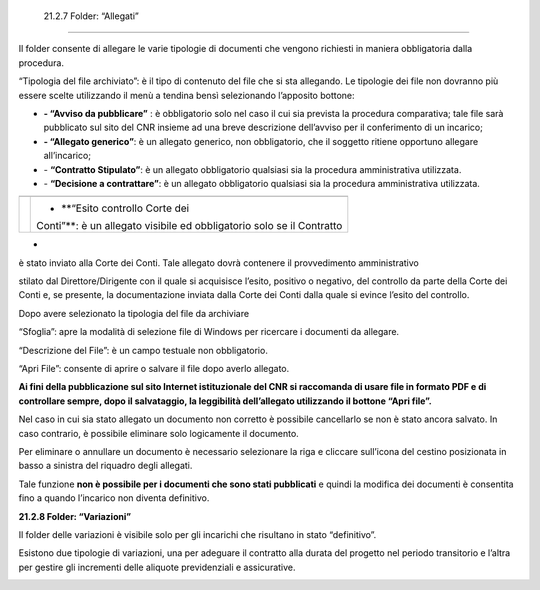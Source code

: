  21.2.7 Folder: “Allegati”
==========================

Il folder consente di allegare le varie tipologie di documenti che
vengono richiesti in maniera obbligatoria dalla procedura.

|image0|

“Tipologia del file archiviato”: è il tipo di contenuto del file che si
sta allegando. Le tipologie dei file non dovranno più essere scelte
utilizzando il menù a tendina bensì selezionando l’apposito bottone:

-  |image1| **- “Avviso da pubblicare”** : è obbligatorio solo nel caso
   il cui sia prevista la procedura comparativa; tale file sarà
   pubblicato sul sito del CNR insieme ad una breve descrizione
   dell’avviso per il conferimento di un incarico;

-  |image2| **- “Allegato generico”**: è un allegato generico, non
   obbligatorio, che il soggetto ritiene opportuno allegare
   all’incarico;

-  |image3| - **“Contratto Stipulato”**: è un allegato obbligatorio
   qualsiasi sia la procedura amministrativa utilizzata.

-  |image4| - **“Decisione a contrattare”**: è un allegato obbligatorio
   qualsiasi sia la procedura amministrativa utilizzata.

+-----------------------------------+-----------------------------------+
| |image6|                          |                                   |
+===================================+===================================+
|                                   | - **“Esito controllo Corte dei    |
|                                   | Conti”**: è un allegato visibile  |
|                                   | ed obbligatorio solo se il        |
|                                   | Contratto                         |
+-----------------------------------+-----------------------------------+

•

è stato inviato alla Corte dei Conti. Tale allegato dovrà contenere il
provvedimento amministrativo

stilato dal Direttore/Dirigente con il quale si acquisisce l’esito,
positivo o negativo, del controllo da parte della Corte dei Conti e, se
presente, la documentazione inviata dalla Corte dei Conti dalla quale si
evince l’esito del controllo.

Dopo avere selezionato la tipologia del file da archiviare

“Sfoglia”: apre la modalità di selezione file di Windows per ricercare i
documenti da allegare.

“Descrizione del File”: è un campo testuale non obbligatorio.

“Apri File”: consente di aprire o salvare il file dopo averlo allegato.

**Ai fini della pubblicazione sul sito Internet istituzionale del CNR si
raccomanda di usare file in formato PDF e di controllare sempre, dopo il
salvataggio, la leggibilità dell’allegato utilizzando il bottone “Apri
file”.**

Nel caso in cui sia stato allegato un documento non corretto è possibile
cancellarlo se non è stato ancora salvato. In caso contrario, è
possibile eliminare solo logicamente il documento.

Per eliminare o annullare un documento è necessario selezionare la riga
e cliccare sull’icona del cestino posizionata in basso a sinistra del
riquadro degli allegati.

Tale funzione **non è possibile per i documenti che sono stati
pubblicati** e quindi la modifica dei documenti è consentita fino a
quando l’incarico non diventa definitivo.

|image7|

**21.2.8 Folder: “Variazioni”**

Il folder delle variazioni è visibile solo per gli incarichi che
risultano in stato “definitivo”.

|image8|

Esistono due tipologie di variazioni, una per adeguare il contratto alla
durata del progetto nel periodo transitorio e l’altra per gestire gli
incrementi delle aliquote previdenziali e assicurative.

|image9|

.. |image0| image:: ./media/image61.jpg
   :width: 6.80972in
   :height: 2.82639in
.. |image1| image:: ./media/image62.jpg
   :width: 0.40694in
   :height: 0.25in
.. |image2| image:: ./media/image63.jpg
   :width: 0.38611in
   :height: 0.22917in
.. |image3| image:: ./media/image64.jpg
   :width: 0.375in
   :height: 0.22917in
.. |image4| image:: ./media/image65.jpg
   :width: 0.39583in
   :height: 0.25in
.. |image5| image:: ./media/image66.jpg
   :width: 0.17361in
   :height: 0.19167in
.. |image6| image:: ./media/image66.jpg
   :width: 0.17361in
   :height: 0.19167in
.. |image7| image:: ./media/image67.jpg
   :width: 6.68611in
   :height: 1.16528in
.. |image8| image:: ./media/image68.png
   :width: 4.12639in
   :height: 1.90278in
.. |image9| image:: ./media/image69.png
   :width: 4.08333in
   :height: 0.72333in
